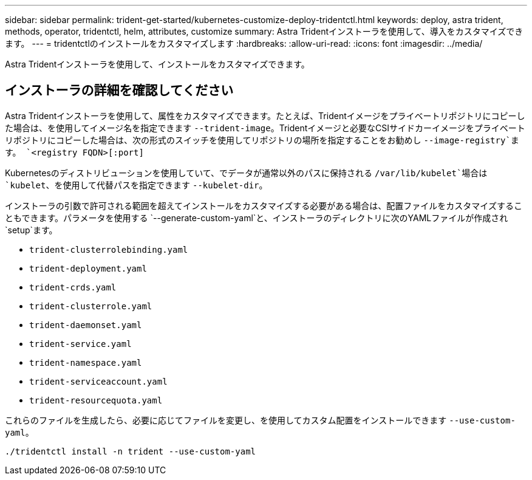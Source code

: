 ---
sidebar: sidebar 
permalink: trident-get-started/kubernetes-customize-deploy-tridentctl.html 
keywords: deploy, astra trident, methods, operator, tridentctl, helm, attributes, customize 
summary: Astra Tridentインストーラを使用して、導入をカスタマイズできます。 
---
= tridentctlのインストールをカスタマイズします
:hardbreaks:
:allow-uri-read: 
:icons: font
:imagesdir: ../media/


[role="lead"]
Astra Tridentインストーラを使用して、インストールをカスタマイズできます。



== インストーラの詳細を確認してください

Astra Tridentインストーラを使用して、属性をカスタマイズできます。たとえば、Tridentイメージをプライベートリポジトリにコピーした場合は、を使用してイメージ名を指定できます `--trident-image`。Tridentイメージと必要なCSIサイドカーイメージをプライベートリポジトリにコピーした場合は、次の形式のスイッチを使用してリポジトリの場所を指定することをお勧めし `--image-registry`ます。 `<registry FQDN>[:port]`

Kubernetesのディストリビューションを使用していて、でデータが通常以外のパスに保持される `/var/lib/kubelet`場合は `kubelet`、を使用して代替パスを指定できます `--kubelet-dir`。

インストーラの引数で許可される範囲を超えてインストールをカスタマイズする必要がある場合は、配置ファイルをカスタマイズすることもできます。パラメータを使用する `--generate-custom-yaml`と、インストーラのディレクトリに次のYAMLファイルが作成され `setup`ます。

* `trident-clusterrolebinding.yaml`
* `trident-deployment.yaml`
* `trident-crds.yaml`
* `trident-clusterrole.yaml`
* `trident-daemonset.yaml`
* `trident-service.yaml`
* `trident-namespace.yaml`
* `trident-serviceaccount.yaml`
* `trident-resourcequota.yaml`


これらのファイルを生成したら、必要に応じてファイルを変更し、を使用してカスタム配置をインストールできます `--use-custom-yaml`。

[listing]
----
./tridentctl install -n trident --use-custom-yaml
----